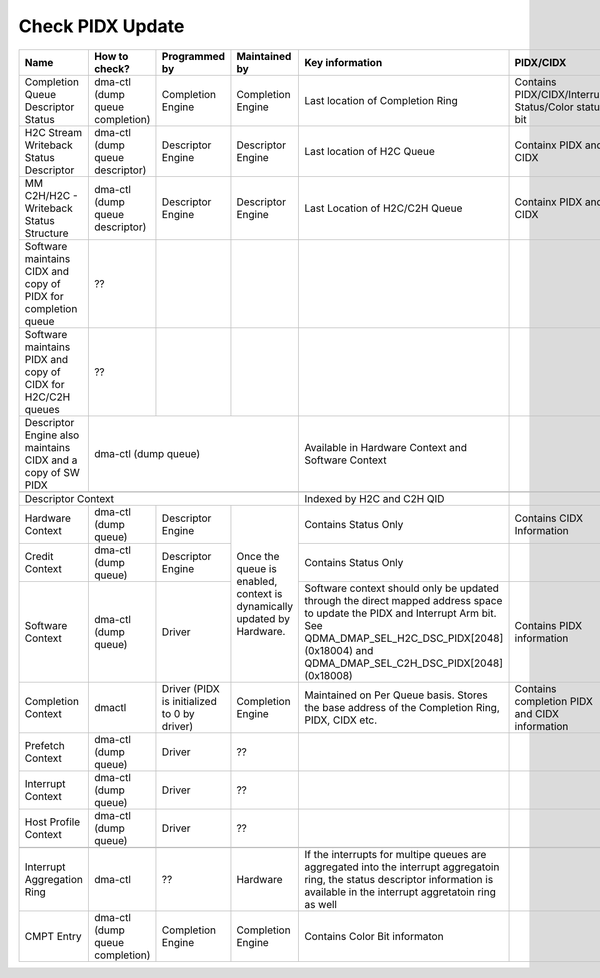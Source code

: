 .. _Check PIDX Update:

Check PIDX Update
=================

+---------------------------------------------------------------+---------------------------------+---------------------------------------------+------------------------------------------------------------------------+-------------------------------------------------------------------------------------------------------------------------------------------------------------------------------------------------------------------------+------------------------------------------------------+
|                              Name                             |          How to check?          |                Programmed by                |                              Maintained by                             |                                                                                                     Key information                                                                                                     |                       PIDX/CIDX                      |
+===============================================================+=================================+=============================================+========================================================================+=========================================================================================================================================================================================================================+======================================================+
|               Completion Queue Descriptor Status              | dma-ctl (dump queue completion) |              Completion Engine              |                            Completion Engine                           |                                                                                             Last location of Completion Ring                                                                                            | Contains PIDX/CIDX/Interrupt Status/Color status bit |
+---------------------------------------------------------------+---------------------------------+---------------------------------------------+------------------------------------------------------------------------+-------------------------------------------------------------------------------------------------------------------------------------------------------------------------------------------------------------------------+------------------------------------------------------+
|             H2C Stream Writeback Status Descriptor            | dma-ctl (dump queue descriptor) |              Descriptor Engine              |                            Descriptor Engine                           |                                                                                                Last location of H2C Queue                                                                                               |                Containx PIDX and CIDX                |
+---------------------------------------------------------------+---------------------------------+---------------------------------------------+------------------------------------------------------------------------+-------------------------------------------------------------------------------------------------------------------------------------------------------------------------------------------------------------------------+------------------------------------------------------+
|            MM C2H/H2C - Writeback Status Structure            | dma-ctl (dump queue descriptor) |              Descriptor Engine              |                            Descriptor Engine                           |                                                                                              Last Location of H2C/C2H Queue                                                                                             |                Containx PIDX and CIDX                |
+---------------------------------------------------------------+---------------------------------+---------------------------------------------+------------------------------------------------------------------------+-------------------------------------------------------------------------------------------------------------------------------------------------------------------------------------------------------------------------+------------------------------------------------------+
| Software maintains CIDX and copy of PIDX for completion queue |                ??               |                                             |                                                                        |                                                                                                                                                                                                                         |                                                      |
+---------------------------------------------------------------+---------------------------------+---------------------------------------------+------------------------------------------------------------------------+-------------------------------------------------------------------------------------------------------------------------------------------------------------------------------------------------------------------------+------------------------------------------------------+
|  Software maintains PIDX and copy of CIDX for H2C/C2H queues  |                ??               |                                             |                                                                        |                                                                                                                                                                                                                         |                                                      |
+---------------------------------------------------------------+---------------------------------+---------------------------------------------+------------------------------------------------------------------------+-------------------------------------------------------------------------------------------------------------------------------------------------------------------------------------------------------------------------+------------------------------------------------------+
|  Descriptor Engine also maintains CIDX and a copy of SW PIDX  |                                                                  dma-ctl (dump queue)                                                                  |                                                                                    Available in Hardware Context and Software Context                                                                                   |                                                      |
+---------------------------------------------------------------+--------------------------------------------------------------------------------------------------------------------------------------------------------+-------------------------------------------------------------------------------------------------------------------------------------------------------------------------------------------------------------------------+------------------------------------------------------+
|                                                                                                                                                                                                                                                                                                                                                                                                                                                                                                         |
+------------------------------------------------------------------------------------------------------------------------------------------------------------------------------------------------------------------------+-------------------------------------------------------------------------------------------------------------------------------------------------------------------------------------------------------------------------+------------------------------------------------------+
| Descriptor Context                                                                                                                                                                                                     |                                                                                                Indexed by H2C and C2H QID                                                                                               |                                                      |
+---------------------------------------------------------------+---------------------------------+---------------------------------------------+------------------------------------------------------------------------+-------------------------------------------------------------------------------------------------------------------------------------------------------------------------------------------------------------------------+------------------------------------------------------+
|                        Hardware Context                       |       dma-ctl (dump queue)      |              Descriptor Engine              | Once the queue is enabled, context is dynamically updated by Hardware. |                                                                                                   Contains Status Only                                                                                                  |               Contains CIDX Information              |
+---------------------------------------------------------------+---------------------------------+---------------------------------------------+                                                                        +-------------------------------------------------------------------------------------------------------------------------------------------------------------------------------------------------------------------------+------------------------------------------------------+
|                         Credit Context                        |       dma-ctl (dump queue)      |              Descriptor Engine              |                                                                        |                                                                                                   Contains Status Only                                                                                                  |                                                      |
+---------------------------------------------------------------+---------------------------------+---------------------------------------------+                                                                        +-------------------------------------------------------------------------------------------------------------------------------------------------------------------------------------------------------------------------+------------------------------------------------------+
|                        Software Context                       |       dma-ctl (dump queue)      |                    Driver                   |                                                                        | Software context should only be updated through the direct mapped address space to update the PIDX and Interrupt Arm bit. See QDMA_DMAP_SEL_H2C_DSC_PIDX[2048] (0x18004) and QDMA_DMAP_SEL_C2H_DSC_PIDX[2048] (0x18008) |               Contains PIDX information              |
+---------------------------------------------------------------+---------------------------------+---------------------------------------------+------------------------------------------------------------------------+-------------------------------------------------------------------------------------------------------------------------------------------------------------------------------------------------------------------------+------------------------------------------------------+
|                       Completion Context                      |              dmactl             | Driver (PIDX is initialized to 0 by driver) |                            Completion Engine                           |                                                              Maintained on Per Queue basis. Stores the base address of the Completion Ring, PIDX, CIDX etc.                                                             |     Contains completion PIDX and CIDX information    |
+---------------------------------------------------------------+---------------------------------+---------------------------------------------+------------------------------------------------------------------------+-------------------------------------------------------------------------------------------------------------------------------------------------------------------------------------------------------------------------+------------------------------------------------------+
|                        Prefetch Context                       |       dma-ctl (dump queue)      |                    Driver                   |                                   ??                                   |                                                                                                                                                                                                                         |                                                      |
+---------------------------------------------------------------+---------------------------------+---------------------------------------------+------------------------------------------------------------------------+-------------------------------------------------------------------------------------------------------------------------------------------------------------------------------------------------------------------------+------------------------------------------------------+
|                       Interrupt Context                       |       dma-ctl (dump queue)      |                    Driver                   |                                   ??                                   |                                                                                                                                                                                                                         |                                                      |
+---------------------------------------------------------------+---------------------------------+---------------------------------------------+------------------------------------------------------------------------+-------------------------------------------------------------------------------------------------------------------------------------------------------------------------------------------------------------------------+------------------------------------------------------+
|                      Host Profile Context                     |       dma-ctl (dump queue)      |                    Driver                   |                                   ??                                   |                                                                                                                                                                                                                         |                                                      |
+---------------------------------------------------------------+---------------------------------+---------------------------------------------+------------------------------------------------------------------------+-------------------------------------------------------------------------------------------------------------------------------------------------------------------------------------------------------------------------+------------------------------------------------------+
|                                                                                                                                                                                                                                                                                                                                                                                                                                                                                                         |
+---------------------------------------------------------------+---------------------------------+---------------------------------------------+------------------------------------------------------------------------+-------------------------------------------------------------------------------------------------------------------------------------------------------------------------------------------------------------------------+------------------------------------------------------+
|                   Interrupt Aggregation Ring                  |             dma-ctl             |                      ??                     |                                Hardware                                |                    If the interrupts for multipe queues are aggregated into the interrupt aggregatoin ring, the status descriptor information is available in the interrupt aggretatoin ring as well                    |                                                      |
+---------------------------------------------------------------+---------------------------------+---------------------------------------------+------------------------------------------------------------------------+-------------------------------------------------------------------------------------------------------------------------------------------------------------------------------------------------------------------------+------------------------------------------------------+
|                           CMPT Entry                          | dma-ctl (dump queue completion) |              Completion Engine              |                            Completion Engine                           |                                                                                              Contains Color Bit informaton                                                                                              |                                                      |
+---------------------------------------------------------------+---------------------------------+---------------------------------------------+------------------------------------------------------------------------+-------------------------------------------------------------------------------------------------------------------------------------------------------------------------------------------------------------------------+------------------------------------------------------+
